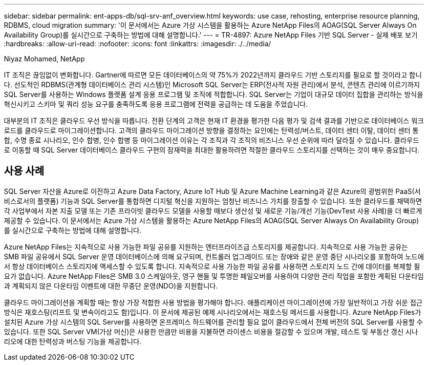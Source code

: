 ---
sidebar: sidebar 
permalink: ent-apps-db/sql-srv-anf_overview.html 
keywords: use case, rehosting, enterprise resource planning, RDBMS, cloud migration 
summary: '이 문서에서는 Azure 가상 시스템을 활용하는 Azure NetApp Files의 AOAG(SQL Server Always On Availability Group)를 실시간으로 구축하는 방법에 대해 설명합니다.' 
---
= TR-4897: Azure NetApp Files 기반 SQL Server - 실제 배포 보기
:hardbreaks:
:allow-uri-read: 
:nofooter: 
:icons: font
:linkattrs: 
:imagesdir: ./../media/


Niyaz Mohamed, NetApp

IT 조직은 끊임없이 변화합니다. Gartner에 따르면 모든 데이터베이스의 약 75%가 2022년까지 클라우드 기반 스토리지를 필요로 할 것이라고 합니다. 선도적인 RDBMS(관계형 데이터베이스 관리 시스템)인 Microsoft SQL Server는 ERP(전사적 자원 관리)에서 분석, 콘텐츠 관리에 이르기까지 SQL Server를 사용하는 Windows 플랫폼 설계 응용 프로그램 및 조직에 적합합니다. SQL Server는 기업이 대규모 데이터 집합을 관리하는 방식을 혁신시키고 스키마 및 쿼리 성능 요구를 충족하도록 응용 프로그램에 전력을 공급하는 데 도움을 주었습니다.

대부분의 IT 조직은 클라우드 우선 방식을 따릅니다. 전환 단계의 고객은 현재 IT 환경을 평가한 다음 평가 및 검색 결과를 기반으로 데이터베이스 워크로드를 클라우드로 마이그레이션합니다. 고객의 클라우드 마이그레이션 방향을 결정하는 요인에는 탄력성/버스트, 데이터 센터 이탈, 데이터 센터 통합, 수명 종료 시나리오, 인수 합병, 인수 합병 등 마이그레이션 이유는 각 조직과 각 조직의 비즈니스 우선 순위에 따라 달라질 수 있습니다. 클라우드로 이동할 때 SQL Server 데이터베이스 클라우드 구현의 잠재력을 최대한 활용하려면 적절한 클라우드 스토리지를 선택하는 것이 매우 중요합니다.



== 사용 사례

SQL Server 자산을 Azure로 이전하고 Azure Data Factory, Azure IoT Hub 및 Azure Machine Learning과 같은 Azure의 광범위한 PaaS(서비스로서의 플랫폼) 기능과 SQL Server를 통합하면 디지털 혁신을 지원하는 엄청난 비즈니스 가치를 창출할 수 있습니다. 또한 클라우드를 채택하면 각 사업부에서 자본 지출 모델 또는 기존 프라이빗 클라우드 모델을 사용할 때보다 생산성 및 새로운 기능/개선 기능(DevTest 사용 사례)을 더 빠르게 제공할 수 있습니다. 이 문서에서는 Azure 가상 시스템을 활용하는 Azure NetApp Files의 AOAG(SQL Server Always On Availability Group)를 실시간으로 구축하는 방법에 대해 설명합니다.

Azure NetApp Files는 지속적으로 사용 가능한 파일 공유를 지원하는 엔터프라이즈급 스토리지를 제공합니다. 지속적으로 사용 가능한 공유는 SMB 파일 공유에서 SQL Server 운영 데이터베이스에 의해 요구되며, 컨트롤러 업그레이드 또는 장애와 같은 운영 중단 시나리오를 포함하여 노드에서 항상 데이터베이스 스토리지에 액세스할 수 있도록 합니다. 지속적으로 사용 가능한 파일 공유를 사용하면 스토리지 노드 간에 데이터를 복제할 필요가 없습니다. Azure NetApp Files은 SMB 3.0 스케일아웃, 영구 핸들 및 투명한 페일오버를 사용하여 다양한 관리 작업을 포함한 계획된 다운타임과 계획되지 않은 다운타임 이벤트에 대한 무중단 운영(NDO)을 지원합니다.

클라우드 마이그레이션을 계획할 때는 항상 가장 적합한 사용 방법을 평가해야 합니다. 애플리케이션 마이그레이션에 가장 일반적이고 가장 쉬운 접근 방식은 재호스팅(리프트 및 변속이라고도 함)입니다. 이 문서에 제공된 예제 시나리오에서는 재호스팅 메서드를 사용합니다. Azure NetApp Files가 설치된 Azure 가상 시스템의 SQL Server를 사용하면 온프레미스 하드웨어를 관리할 필요 없이 클라우드에서 전체 버전의 SQL Server를 사용할 수 있습니다. 또한 SQL Server VM(가상 머신)은 사용한 만큼만 비용을 지불하면 라이센스 비용을 절감할 수 있으며 개발, 테스트 및 부동산 갱신 시나리오에 대한 탄력성과 버스팅 기능을 제공합니다.
